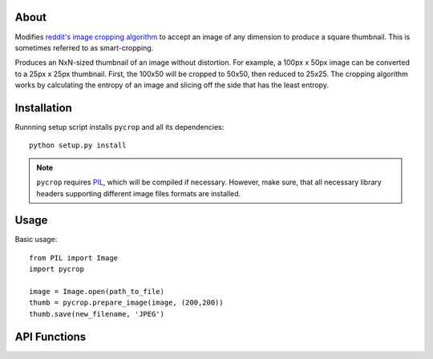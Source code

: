 About
=====
Modifies `reddit's image cropping algorithm
<https://github.com/reddit/reddit/blob/master/r2/r2/lib/scraper.py>`_
to accept an image of any dimension to produce a square thumbnail. This is
sometimes referred to as smart-cropping.

Produces an NxN-sized thumbnail of an image without distortion. For example,
a 100px x 50px image can be converted to a 25px x 25px thumbnail. First, the
100x50 will be cropped to 50x50, then reduced to 25x25. The cropping algorithm
works by calculating the entropy of an image and slicing off the side that has
the least entropy.

Installation
============
Runnning setup script installs ``pycrop`` and all its dependencies::

  python setup.py install

.. note::

  ``pycrop`` requires `PIL <http://www.pythonware.com/products/pil/>`_,
  which will be compiled if necessary. However, make sure, that all
  necessary library headers supporting different image files formats
  are installed.

Usage
=====

Basic usage::

  from PIL import Image
  import pycrop

  image = Image.open(path_to_file)
  thumb = pycrop.prepare_image(image, (200,200))
  thumb.save(new_filename, 'JPEG')

API Functions
=============

.. function:: prepare_image(Image, (x, y))
   :module: pycrop

   Takes a PIL Image object and a tuple of the dimensions.
